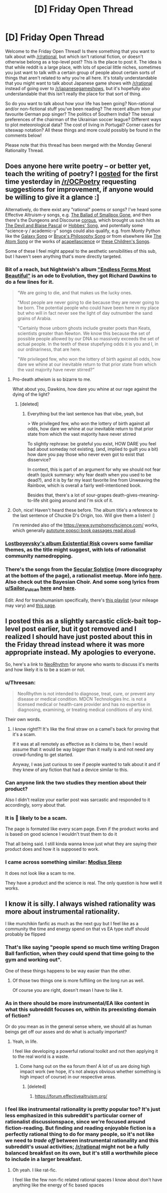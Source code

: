 #+TITLE: [D] Friday Open Thread

* [D] Friday Open Thread
:PROPERTIES:
:Author: AutoModerator
:Score: 17
:DateUnix: 1576854335.0
:DateShort: 2019-Dec-20
:END:
Welcome to the Friday Open Thread! Is there something that you want to talk about with [[/r/rational]], but which isn't rational fiction, or doesn't otherwise belong as a top-level post? This is the place to post it. The idea is that while reddit is a large place, with lots of special little niches, sometimes you just want to talk with a certain group of people about certain sorts of things that aren't related to why you're all here. It's totally understandable that you might want to talk about Japanese game shows with [[/r/rational]] instead of going over to [[/r/japanesegameshows]], but it's hopefully also understandable that this isn't really the place for that sort of thing.

So do you want to talk about how your life has been going? Non-rational and/or non-fictional stuff you've been reading? The recent album from your favourite German pop singer? The politics of Southern India? The sexual preferences of the chairman of the Ukrainian soccer league? Different ways to plot meteorological data? The cost of living in Portugal? Corner cases for siteswap notation? All these things and more could possibly be found in the comments below!

Please note that this thread has been merged with the Monday General Rationality Thread.


** Does anyone here write poetry -- or better yet, teach the writing of poetry? I [[https://www.reddit.com/r/OCPoetry/comments/ecxyxh/i_write_quick_little_poems_in_holiday_cards_to_my/][posted]] for the first time yesterday in [[/r/OCPoetry]] requesting suggestions for improvement, if anyone would be willing to give it a glance :]

Alternatively, do there exist any "rational" poems or songs? I've heard some Effective Altruism-y songs, e.g. [[https://www.youtube.com/watch?v=32yPWJcq2AI][The Ballad of Smallpox Gone]], and then there's the Dungeons and Discourse [[https://www.youtube.com/playlist?list=UUHxPfaGvrkLs5KvBHBlIu2w][corpus]], which brought us such hits as [[https://www.youtube.com/watch?v=8rNkTtJ35Xw&list=UUHxPfaGvrkLs5KvBHBlIu2w][The Devil and Blaise Pascal]] or [[https://soundcloud.com/buckmbs/hobbes-song][Hobbes' Song]], and potentially some "science-y / academic-y" songs could also qualify, e.g. from Monty Python like the [[https://www.youtube.com/watch?v=dvwH8Qij0JY][Galaxy Song]] or [[https://www.youtube.com/watch?v=l9SqQNgDrgg][Bruce's Philosophy Song]] or from elsewhere like [[https://www.youtube.com/watch?v=xPbR30pWkqE][The Atom Song]] or the works of [[https://www.youtube.com/channel/UCTev4RNBiu6lqtx8z1e87fQ][acapellascience]] or [[https://www.youtube.com/playlist?list=OLAK5uy_mH7ruIpmCEy8hqbXmrm4XBkd1WU8WjqYo][these Children's Songs]].

Some of these I feel might appeal to the aesthetic sensibilities of this sub, but I haven't seen anything that's more directly targeted.
:PROPERTIES:
:Author: phylogenik
:Score: 8
:DateUnix: 1576859967.0
:DateShort: 2019-Dec-20
:END:

*** Bit of a reach, but Nightwish's album [[https://www.youtube.com/playlist?list=OLAK5uy_mp-IlpTwT2w4AxGERJLsxfoC4RuK-5-sc]["Endless Forms Most Beautiful"]] is an ode to Evolution, they got Richard Dawkins to do a few lines for it.

#+begin_quote
  “We are going to die, and that makes us the lucky ones.

  "Most people are never going to die because they are never going to be born. The potential people who could have been here in my place but who will in fact never see the light of day outnumber the sand grains of Arabia.

  "Certainly those unborn ghosts include greater poets than Keats, scientists greater than Newton. We know this because the set of possible people allowed by our DNA so massively exceeds the set of actual people. In the teeth of these stupefying odds it is you and I, in our ordinariness, that are here.

  "We privileged few, who won the lottery of birth against all odds, how dare we whine at our inevitable return to that prior state from which the vast majority have never stirred?”
#+end_quote
:PROPERTIES:
:Score: 6
:DateUnix: 1576868169.0
:DateShort: 2019-Dec-20
:END:

**** Pro-death atheism is so bizarre to me.

What about you, Dawkins, how dare you whine at our rage against the dying of the light?
:PROPERTIES:
:Author: aponty
:Score: 7
:DateUnix: 1576891292.0
:DateShort: 2019-Dec-21
:END:

***** [deleted]
:PROPERTIES:
:Score: 2
:DateUnix: 1576964997.0
:DateShort: 2019-Dec-22
:END:

****** Everything but the last sentence has that vibe, yeah, but

> We privileged few, who won the lottery of birth against all odds, how dare we whine at our inevitable return to that prior state from which the vast majority have never stirred

To slightly rephrase: be grateful you exist, HOW DARE you feel bad about someday not existing, (and, implied to guilt you a bit) how dare you pay those who never even got to exist that disservice?

In context, this is part of an argument for why we should not fear death (quick summary: why fear death when you used to be dead?), and it is by far my least favorite line from Unweaving the Rainbow, which is overall a fairly well-intentioned book.

Besides that, there's a lot of sour-grapes death-gives-meaning-to-life shit going around and I'm sick of it.
:PROPERTIES:
:Author: aponty
:Score: 5
:DateUnix: 1576969122.0
:DateShort: 2019-Dec-22
:END:


**** Ooh, nice! Haven't heard these before. The album title's a reference to the last sentence of Chuckie D's Origin, too. Will give them a listen! :]

I'm reminded also of the [[https://www.symphonyofscience.com/]] works, which generally [[https://www.youtube.com/playlist?list=PLFC4EE4355ADEBDB1][autotune popsci book passages read aloud]].
:PROPERTIES:
:Author: phylogenik
:Score: 2
:DateUnix: 1576868907.0
:DateShort: 2019-Dec-20
:END:


*** [[https://lostboyevsky.bandcamp.com/album/existential-risk][Lostboyevsky's album Existential Risk]] covers some familiar themes, as the title might suggest, with lots of rationalist community namedropping.
:PROPERTIES:
:Author: Radioterrill
:Score: 3
:DateUnix: 1576875900.0
:DateShort: 2019-Dec-21
:END:


*** There's the songs from the [[https://humanistculture.bandcamp.com/releases][Secular Solstice]] (more discography at the bottom of the page), a rationalist meetup. More info [[http://secularsolstice.com/resources/][here]]. Also check out the Bayesian Choir. And some song lyrics from [[/u/Sailor_Vulcan][u/Sailor_Vulcan]] [[http://sailorvulcansstarship.blogspot.com/2017/09/here-have-some-songs.html?m=1][here]] and [[http://sailorvulcansstarship.blogspot.com/2018/01/here-have-some-more-songs.html?m=1][here]].

Edit: And for transhumanism specifically, there's [[https://www.youtube.com/playlist?list=PLL6Iy2E-Y52vhSDjNyxYAR7-O01meV2sj][this playlist]] (your mileage may vary) and [[https://hpluspedia.org/wiki/Transhumanist_music][this page]].
:PROPERTIES:
:Author: BoxSparrow
:Score: 2
:DateUnix: 1576913258.0
:DateShort: 2019-Dec-21
:END:


** I posted this as a slightly sarcastic click-bait top-level post earlier, but it got removed and I realized I should have just posted about this in the Friday thread instead where it was more appropriate instead. My apologies to everyone.

So, here's a link to [[https://www.indiegogo.com/projects/neorhythm-breakthrough-in-brain-science/x/8914984#/][NeoRhythm]] for anyone who wants to discuss it's merits and how likely it is to be a scam or not.
:PROPERTIES:
:Author: xamueljones
:Score: 5
:DateUnix: 1576900342.0
:DateShort: 2019-Dec-21
:END:

*** u/Threesan:
#+begin_quote
  NeoRhythm is not intended to diagnose, treat, cure, or prevent any disease or medical condition. MDCN Technologies Inc. is not a licensed medical or health-care provider and has no expertise in diagnosing, examining, or treating medical conditions of any kind.
#+end_quote

Their own words.
:PROPERTIES:
:Author: Threesan
:Score: 9
:DateUnix: 1576901145.0
:DateShort: 2019-Dec-21
:END:

**** I know right!?! It's like the final straw on a camel's back for proving that it's a scam.

If it was at all remotely as effective as it claims to be, then I would assume that it would be way bigger than it really is and not need any crowd-funding to get started.

Anyway, I was just curious to see if people wanted to talk about it and if they knew of any fiction that had a device similar to this.
:PROPERTIES:
:Author: xamueljones
:Score: 2
:DateUnix: 1576901850.0
:DateShort: 2019-Dec-21
:END:


*** Can anyone link the two studies they mention about their product?

Also I didn't realize your earlier post was sarcastic and responded to it accordingly, sorry about that.
:PROPERTIES:
:Author: RetardedWabbit
:Score: 2
:DateUnix: 1576940799.0
:DateShort: 2019-Dec-21
:END:


*** It is 💯 likely to be a scam.

The page is formated like every scam page. Even if the product works and is based on good science I wouldn't trust them to do it

That all being said. I still kinda wanna know just what they are saying their product does and how it is supposed to work.
:PROPERTIES:
:Author: VapeKarlMarx
:Score: 2
:DateUnix: 1576961162.0
:DateShort: 2019-Dec-22
:END:


*** I came across something similar: [[https://www.indiegogo.com/projects/modius-sleep-sleep-better-without-medication][Modius Sleep]]

It does not look like a scam to me.

They have a product and the science is real. The only question is how well it works.
:PROPERTIES:
:Author: Silphendio
:Score: 0
:DateUnix: 1577011143.0
:DateShort: 2019-Dec-22
:END:


** I know it is silly. I always wished rationality was more about instrumental rationality.

I like munchikin fanfic as much as the next guy but I feel like as a community the time and energy spend on that vs EA type stuff should probably be flipped
:PROPERTIES:
:Author: VapeKarlMarx
:Score: 4
:DateUnix: 1576861879.0
:DateShort: 2019-Dec-20
:END:

*** That's like saying "people spend so much time writing Dragon Ball fanfiction, when they could spend that time going to the gym and working out".

One of these things happens to be way easier than the other.
:PROPERTIES:
:Author: CouteauBleu
:Score: 14
:DateUnix: 1576936689.0
:DateShort: 2019-Dec-21
:END:

**** Of those two things one is more fuffiling on the long run as well.

Of course you are right, doesn't mean I have to like it.
:PROPERTIES:
:Author: VapeKarlMarx
:Score: 4
:DateUnix: 1576961218.0
:DateShort: 2019-Dec-22
:END:


*** As in there should be more instrumental/EA like content in what this subreddit focuses on, within its preexisting domain of fiction?

Or do you mean as in the general sense where, we should all as human beings get off our asses and do what is actually important?
:PROPERTIES:
:Author: eroticas
:Score: 11
:DateUnix: 1576875601.0
:DateShort: 2019-Dec-21
:END:

**** Yeah, in life.

I feel like developing a powerful rational toolkit and not then applying it to the real world is a waste.
:PROPERTIES:
:Author: VapeKarlMarx
:Score: 3
:DateUnix: 1576910929.0
:DateShort: 2019-Dec-21
:END:

***** Come hang out on the ea forum then! A lot of us are doing high impact work (we hope, it's not always obvious whether something is high impact of course) in our respective areas.
:PROPERTIES:
:Author: eroticas
:Score: 2
:DateUnix: 1576948637.0
:DateShort: 2019-Dec-21
:END:

****** [deleted]
:PROPERTIES:
:Score: 3
:DateUnix: 1576957695.0
:DateShort: 2019-Dec-21
:END:

******* [[https://forum.effectivealtruism.org/]]
:PROPERTIES:
:Author: eroticas
:Score: 2
:DateUnix: 1576961762.0
:DateShort: 2019-Dec-22
:END:


*** I feel like instrumental rationality is pretty popular too? It's just less emphasized in this subreddit's particular corner of rationalist discussionspace, since we're focused around fiction-reading. But finding and reading enjoyable fiction is a perfectly rational thing to do for many people, so it's not like we need to /trade off/ between instrumental rationality and this subreddit's usual activities; [[/r/rational]] might not be a fully balanced breakfast on its own, but it's still a worthwhile piece to include in a larger breakfast.
:PROPERTIES:
:Author: LunarTulip
:Score: 4
:DateUnix: 1576932824.0
:DateShort: 2019-Dec-21
:END:

**** Oh yeah. I like rat-fic.

I feel like the few non-fic related rational spaces I know about don't have anything like the energy of fic based spaces
:PROPERTIES:
:Author: VapeKarlMarx
:Score: 3
:DateUnix: 1576932953.0
:DateShort: 2019-Dec-21
:END:
